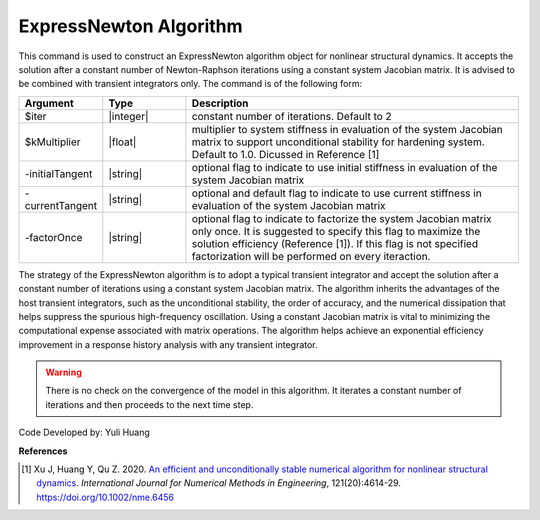 .. _ExpressNewton:

ExpressNewton Algorithm
----------------
This command is used to construct an ExpressNewton algorithm object for nonlinear structural dynamics. It accepts the solution after a constant number of Newton-Raphson iterations using a constant system Jacobian matrix. It is advised to be combined with transient integrators only. The command is of the following form:

.. function:: algorithm ExpressNewton $iter $kMultiplier <-initialTangent> <-currentTangent> <-factorOnce>

.. csv-table:: 
   :header: "Argument", "Type", "Description"
   :widths: 10, 10, 40

   $iter, |integer|,  constant number of iterations. Default to 2
   $kMultiplier, |float|,  multiplier to system stiffness in evaluation of the system Jacobian matrix to support unconditional stability for hardening system. Default to 1.0. Dicussed in Reference [1]
   -initialTangent, |string|,  optional flag to indicate to use initial stiffness in evaluation of the system Jacobian matrix
   -currentTangent, |string|,  optional and default flag to indicate to use current stiffness in evaluation of the system Jacobian matrix
   -factorOnce, |string|, optional flag to indicate to factorize the system Jacobian matrix only once. It is suggested to specify this flag to maximize the solution efficiency (Reference [1]). If this flag is not specified factorization will be performed on every iteraction.

The strategy of the ExpressNewton algorithm is to adopt a typical transient integrator and accept the solution after a constant number of iterations using a constant system Jacobian matrix. The algorithm inherits the advantages of the host transient integrators, such as the unconditional stability, the order of accuracy, and the numerical dissipation that helps suppress the spurious high-frequency oscillation. Using a constant Jacobian matrix is vital to minimizing the computational expense associated with matrix operations. The algorithm helps achieve an exponential efficiency improvement in a response history analysis with any transient integrator.

.. warning::

   There is no check on the convergence of the model in this algorithm. It iterates a constant number of iterations and then proceeds to the next time step.

Code Developed by: Yuli Huang

**References**

.. [1] Xu J, Huang Y, Qu Z. 2020. `An efficient and unconditionally stable numerical algorithm for nonlinear structural dynamics <https://www.researchgate.net/publication/342098037_An_efficient_and_unconditionally_stable_numerical_algorithm_for_nonlinear_structural_dynamics>`_. `International Journal for Numerical Methods in Engineering`, 121(20):4614-29. `https://doi.org/10.1002/nme.6456 <https://doi.org/10.1002/nme.6456>`_
